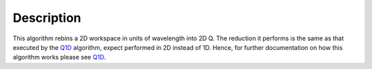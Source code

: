 .. algorithm::

.. summary::

.. alias::

.. properties::

Description
-----------

This algorithm rebins a 2D workspace in units of wavelength into 2D Q.
The reduction it performs is the same as that executed by the
`Q1D <Q1D>`__ algorithm, expect performed in 2D instead of 1D. Hence,
for further documentation on how this algorithm works please see
`Q1D <Q1D>`__.

.. algm_categories::
